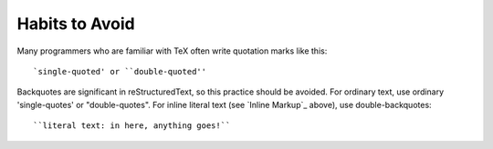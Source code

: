 Habits to Avoid
===============

Many programmers who are familiar with TeX often write quotation marks
like this::

    `single-quoted' or ``double-quoted''

Backquotes
are significant in reStructuredText, so this practice
should be avoided.  For ordinary text, use ordinary 'single-quotes' or
"double-quotes".  For inline literal text (see `Inline Markup`_
above), use double-backquotes::

    ``literal text: in here, anything goes!``



